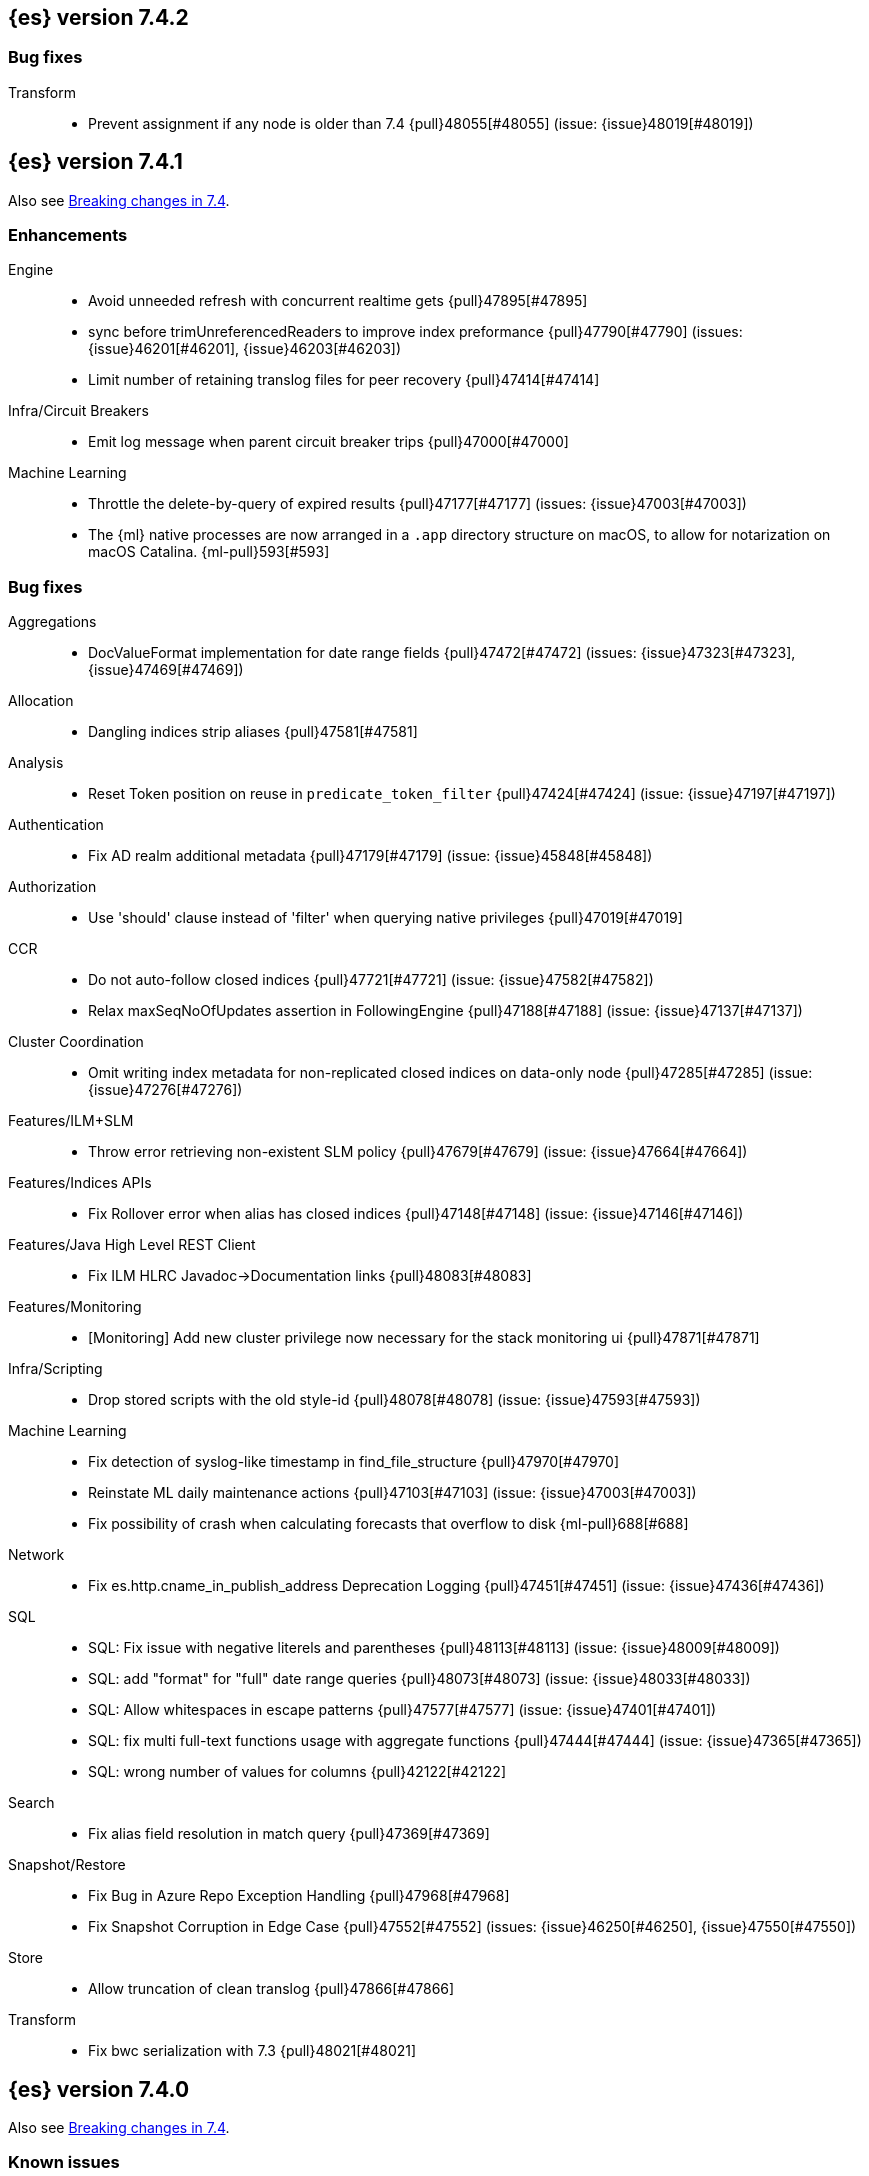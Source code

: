 [[release-notes-7.4.2]]
== {es} version 7.4.2

[float]
[[bug-7.4.2]]
=== Bug fixes

Transform::
* Prevent assignment if any node is older than 7.4 {pull}48055[#48055] (issue: {issue}48019[#48019])

[[release-notes-7.4.1]]
== {es} version 7.4.1

Also see <<breaking-changes-7.4,Breaking changes in 7.4>>.

[[enhancement-7.4.1]]
[float]
=== Enhancements

Engine::
* Avoid unneeded refresh with concurrent realtime gets {pull}47895[#47895]
* sync before trimUnreferencedReaders to improve index preformance {pull}47790[#47790] (issues: {issue}46201[#46201], {issue}46203[#46203])
* Limit number of retaining translog files for peer recovery {pull}47414[#47414]

Infra/Circuit Breakers::
* Emit log message when parent circuit breaker trips {pull}47000[#47000]

Machine Learning::
* Throttle the delete-by-query of expired results {pull}47177[#47177] (issues: {issue}47003[#47003])
* The {ml} native processes are now arranged in a `.app` directory structure on
  macOS, to allow for notarization on macOS Catalina. {ml-pull}593[#593]



[[bug-7.4.1]]
[float]
=== Bug fixes

Aggregations::
* DocValueFormat implementation for date range fields {pull}47472[#47472] (issues: {issue}47323[#47323], {issue}47469[#47469])

Allocation::
* Dangling indices strip aliases {pull}47581[#47581]

Analysis::
* Reset Token position on reuse in `predicate_token_filter` {pull}47424[#47424] (issue: {issue}47197[#47197])

Authentication::
* Fix AD realm additional metadata {pull}47179[#47179] (issue: {issue}45848[#45848])

Authorization::
* Use 'should' clause instead of 'filter' when querying native privileges {pull}47019[#47019]

CCR::
* Do not auto-follow closed indices {pull}47721[#47721] (issue: {issue}47582[#47582])
* Relax maxSeqNoOfUpdates assertion in FollowingEngine {pull}47188[#47188] (issue: {issue}47137[#47137])

Cluster Coordination::
* Omit writing index metadata for non-replicated closed indices on data-only node {pull}47285[#47285] (issue: {issue}47276[#47276])

Features/ILM+SLM::
* Throw error retrieving non-existent SLM policy {pull}47679[#47679] (issue: {issue}47664[#47664])

Features/Indices APIs::
* Fix Rollover error when alias has closed indices {pull}47148[#47148] (issue: {issue}47146[#47146])

Features/Java High Level REST Client::
* Fix ILM HLRC Javadoc->Documentation links {pull}48083[#48083]

Features/Monitoring::
* [Monitoring] Add new cluster privilege now necessary for the stack monitoring ui {pull}47871[#47871]

Infra/Scripting::
* Drop stored scripts with the old style-id {pull}48078[#48078] (issue: {issue}47593[#47593])

Machine Learning::
* Fix detection of syslog-like timestamp in find_file_structure {pull}47970[#47970]
* Reinstate ML daily maintenance actions {pull}47103[#47103] (issue: {issue}47003[#47003])
* Fix possibility of crash when calculating forecasts that overflow to disk {ml-pull}688[#688]

Network::
* Fix es.http.cname_in_publish_address Deprecation Logging {pull}47451[#47451] (issue: {issue}47436[#47436])

SQL::
* SQL: Fix issue with negative literels and parentheses {pull}48113[#48113] (issue: {issue}48009[#48009])
* SQL: add "format" for "full" date range queries {pull}48073[#48073] (issue: {issue}48033[#48033])
* SQL: Allow whitespaces in escape patterns {pull}47577[#47577] (issue: {issue}47401[#47401])
* SQL: fix multi full-text functions usage with aggregate functions {pull}47444[#47444] (issue: {issue}47365[#47365])
* SQL: wrong number of values for columns {pull}42122[#42122]

Search::
* Fix alias field resolution in match query {pull}47369[#47369]

Snapshot/Restore::
* Fix Bug in Azure Repo Exception Handling {pull}47968[#47968]
* Fix Snapshot Corruption in Edge Case {pull}47552[#47552] (issues: {issue}46250[#46250], {issue}47550[#47550])

Store::
* Allow truncation of clean translog {pull}47866[#47866]

Transform::
* Fix bwc serialization with 7.3 {pull}48021[#48021]



[[release-notes-7.4.0]]
== {es} version 7.4.0

Also see <<breaking-changes-7.4,Breaking changes in 7.4>>.

[float]
=== Known issues

* Activating the <<search-slow-log, search slow log>> should be avoided in this version.
Any attempt to log a slow search can throw an AIOOBE due to a bug that
performs concurrent modifications on a shared byte array.
(issue: {issue}/48358[#48358])

* Indices created in 6.x with <<date,`date`>> and <<date_nanos,`date_nanos`>> fields using formats
that are incompatible with java.time patterns will cause parsing errors, incorrect date calculations or wrong search results.
https://github.com/elastic/elasticsearch/pull/52555
This is fixed in {es} 7.7 and later versions.

[[breaking-7.4.0]]
[float]
=== Breaking changes

Infra/REST API::
* Update the schema for the REST API specification {pull}42346[#42346] (issue: {issue}35262[#35262])

Machine Learning::
* Improve progress reporting for data frame analytics {pull}45856[#45856]

Ranking::
* Forbid empty doc values on vector functions {pull}43944[#43944]

Search::
* Use float instead of double for query vectors. {pull}46004[#46004]

Snapshot/Restore::
* Provide an Option to Use Path-Style-Access with S3 Repo {pull}41966[#41966] (issue: {issue}41816[#41816])

Transforms::
* Combine task_state and indexer_state in _stats {pull}45276[#45276] (issue: {issue}45201[#45201])
* Improve response format of transform stats endpoint {pull}44350[#44350] (issue: {issue}43767[#43767])


[[breaking-java-7.4.0]]
[float]
=== Breaking Java changes

Geo::
* Geo: Change order of parameter in Geometries to lon, lat {pull}45332[#45332] (issue: {issue}45048[#45048])

Network::
* Stop Recreating Wrapped Handlers in RestController {pull}44964[#44964]



[[deprecation-7.4.0]]
[float]
=== Deprecations

Geo::
* Geo: add Geometry-based query builders to QueryBuilders {pull}45058[#45058] (issues: {issue}44715[#44715], {issue}45048[#45048])

Infra/Core::
* Bundle AdoptOpenJDK 13 {pull}46860[#46860]
* Add deprecation check for pidfile setting {pull}45939[#45939] (issues: {issue}45938[#45938], {issue}45940[#45940])
* Deprecate the pidfile setting {pull}45938[#45938]
* Add node.processors setting in favor of processors {pull}45855[#45855]
* Deprecate setting processors to more than available {pull}44889[#44889]

Infra/Settings::
* Add deprecation check for processors {pull}45925[#45925] (issues: {issue}45855[#45855], {issue}45905[#45905])

Machine Learning::
* Only emit deprecation warning if there was actual change of a datafeed's job_id. {pull}44755[#44755]
* Deprecate the ability to update datafeed's job_id. {pull}44691[#44691] (issue: {issue}44615[#44615])



[[feature-7.4.0]]
[float]
=== New features

Aggregations::
* Support Range Fields in Histogram and Date Histogram {pull}45395[#45395]
* Add Cumulative Cardinality agg (and Data Science plugin) {pull}43661[#43661] (issue: {issue}43550[#43550])

Analysis::
* Add support for inlined user dictionary in the Kuromoji plugin {pull}45489[#45489] (issue: {issue}25343[#25343])

Authentication::
* PKI realm authentication delegation {pull}45906[#45906] (issue: {issue}34396[#34396])
* PKI Authentication Delegation in new endpoint {pull}43796[#43796] (issue: {issue}34396[#34396])

Authorization::
* Add granular privileges for API keys {pull}42020[#42020]

Features/ILM::
* Add Snapshot Lifecycle Management {pull}43934[#43934] (issue: {issue}38461[#38461])

Features/Watcher::
* Add max_iterations configuration to watcher action with foreach execution {pull}45715[#45715] (issues: {issue}41997[#41997], {issue}45169[#45169])

Geo::
* [SPATIAL] New ShapeQueryBuilder for querying indexed cartesian geometry {pull}45108[#45108] (issue: {issue}44980[#44980])
* [GEO] New ShapeFieldMapper for indexing cartesian geometries {pull}44980[#44980]
* Add Circle Processor {pull}43851[#43851] (issue: {issue}43554[#43554])
* New `shape` field type for indexing Cartesian Geometries {pull}43644[#43644]

Machine Learning::
* Allow the user to specify 'query' in Evaluate Data Frame request {pull}45775[#45775] (issue: {issue}45729[#45729])
* Call the new _estimate_memory_usage API endpoint on data frame analytics _start {pull}45536[#45536] (issues: {issue}44699[#44699], {issue}45544[#45544])
* HLRC for memory usage estimation API {pull}45531[#45531] (issues: {issue}44699[#44699], {issue}45188[#45188])
* Implement ml/data_frame/analytics/_estimate_memory_usage API endpoint {pull}45188[#45188] (issue: {issue}44699[#44699])



[[enhancement-7.4.0]]
[float]
=== Enhancements

Aggregations::
* Add more flexibility to MovingFunction window alignment {pull}44360[#44360] (issue: {issue}42181[#42181])
* Optimize Min and Max BKD optimizations {pull}44315[#44315] (issue: {issue}44290[#44290])
* Allow pipeline aggs to select specific buckets from multi-bucket aggs {pull}44179[#44179]

Allocation::
* Defer reroute when starting shards {pull}44433[#44433] (issues: {issue}42105[#42105], {issue}42738[#42738])
* Allow RerouteService to reroute at lower priority {pull}44338[#44338]
* Auto-release of read-only-allow-delete block when disk utilization fa… {pull}42559[#42559] (issue: {issue}39334[#39334])

Analysis::
* Allow all token/char filters in normalizers {pull}43803[#43803] (issue: {issue}43758[#43758])

Authentication::
* Allow Transport Actions to indicate authN realm {pull}45767[#45767] (issue: {issue}45331[#45331])
* Explicitly fail if a realm only exists in keystore {pull}44471[#44471] (issue: {issue}44207[#44207])

Authorization::
* Add `manage_own_api_key` cluster privilege {pull}45897[#45897] (issue: {issue}40031[#40031])
* Consider `owner` flag when retrieving/invalidating keys with API key service {pull}45421[#45421] (issue: {issue}40031[#40031])
* REST API changes for manage-own-api-key privilege {pull}44936[#44936] (issue: {issue}40031[#40031])
* Simplify API key service API {pull}44935[#44935] (issue: {issue}40031[#40031])

CCR::
* Include leases in error message when operations no longer available {pull}45681[#45681]

CRUD::
* Return seq_no and primary_term for noop update {pull}44603[#44603] (issue: {issue}42497[#42497])

Cluster Coordination::
* Improve slow logging in MasterService {pull}45086[#45086] (issue: {issue}45007[#45007])
* More logging for slow cluster state application {pull}45007[#45007]
* Ignore unknown fields if overriding node metadata {pull}44689[#44689]
* Allow pending tasks before state recovery {pull}44685[#44685] (issue: {issue}44652[#44652])

Distributed::
* Do not create engine under IndexShard#mutex {pull}45263[#45263] (issue: {issue}43699[#43699])

Docs Infrastructure::
* add clarification around TESTSETUP docu and error message {pull}43306[#43306]

Engine::
* Flush engine after big merge {pull}46066[#46066]
* Do sync before closeIntoReader when rolling generation to improve index performance {pull}45765[#45765] (issue: {issue}45371[#45371])
* Refactor index engines to manage readers instead of searchers {pull}43860[#43860]
* Async IO Processor release before notify {pull}43682[#43682]
* Enable indexing optimization using sequence numbers on replicas {pull}43616[#43616] (issue: {issue}34099[#34099])

Features/ILM::
* Add node setting for disabling SLM {pull}46794[#46794] (issue: {issue}38461[#38461])
* Include in-progress snapshot for a policy with get SLM policy API {pull}45245[#45245]
*  Add option to filter ILM explain response {pull}44777[#44777] (issue: {issue}44189[#44189])
* Expose index age in ILM explain output {pull}44457[#44457] (issue: {issue}38988[#38988])

Features/Indices APIs::
* Add Clone Index API {pull}44267[#44267] (issue: {issue}44128[#44128])
* Add description to force-merge tasks {pull}41365[#41365] (issue: {issue}15975[#15975])

Features/Ingest::
* Fix IngestService to respect original document content type {pull}45799[#45799]
* Ingest Attachment: Upgrade tika to v1.22 {pull}45575[#45575]
* Retrieve processors instead of checking existence {pull}45354[#45354]
* Add ingest processor existence helper method {pull}45156[#45156]
* Change the ingest simulate api to not include dropped documents {pull}44161[#44161] (issue: {issue}36150[#36150])

Features/Java High Level REST Client::
* Add XContentType as parameter to HLRC ART#createServerTestInstance {pull}46036[#46036] (issue: {issue}45970[#45970])
* Add CloseIndexResponse to HLRC {pull}44349[#44349] (issue: {issue}39687[#39687])
* Add mapper-extras and the RankFeatureQuery in the hlrc {pull}43713[#43713] (issue: {issue}43634[#43634])
* removing background state update of Request object by RequestConverte… {pull}40156[#40156] (issue: {issue}39666[#39666])
* Add delete aliases API to the high-level REST client {pull}32909[#32909] (issue: {issue}27205[#27205])

Features/Watcher::
* Add SSL/TLS settings for watcher email {pull}45272[#45272] (issue: {issue}30307[#30307])
* Watcher reporting: add email warning if CSV attachment contains values that may be interperted as formulas {pull}44460[#44460]
* Watcher add stopped listener {pull}43939[#43939] (issue: {issue}42409[#42409])
* Improve CryptoService error message on missing secure file {pull}43623[#43623] (issue: {issue}43619[#43619])

Geo::
* Support WKT point conversion to geo_point type {pull}44107[#44107] (issue: {issue}41821[#41821])

Infra/Circuit Breakers::
* Fix G1 GC default IHOP {pull}46169[#46169]

Infra/Core::
* Add OCI annotations and adjust existing annotations {pull}45167[#45167] (issues: {issue}45162[#45162], {issue}45166[#45166])
* Use the full hash in build info {pull}45163[#45163] (issue: {issue}45162[#45162])

Infra/Packaging::
* Remove redundant Java check from Sys V init {pull}45793[#45793] (issue: {issue}45593[#45593])
* Notify systemd when Elasticsearch is ready {pull}44673[#44673]

Infra/Plugins::
* Make plugin verification FIPS 140 compliant {pull}44224[#44224] (issue: {issue}41263[#41263])

Infra/Scripting::
* Whitelist randomUUID in Painless {pull}45148[#45148] (issue: {issue}39080[#39080])
* Add missing ZonedDateTime methods for joda compat layer {pull}44829[#44829] (issue: {issue}44411[#44411])
* Remove stale permissions from untrusted policy {pull}44783[#44783]

Infra/Settings::
* Add more meaningful keystore version mismatch errors {pull}46291[#46291] (issue: {issue}44624[#44624])
* Lift the restrictions that uppercase is not allowed in Setting Name. {pull}45222[#45222] (issue: {issue}43835[#43835])
* Normalize environment paths {pull}45179[#45179] (issue: {issue}45176[#45176])

Machine Learning::
* Support boolean fields for data frame analytics {pull}46037[#46037]
* Add description to data frame analytics {pull}45774[#45774]
* Add regression analysis to data frame analytics {pull}45292[#45292]
* Introduce formal node ML role {pull}45174[#45174] (issues: {issue}29943[#29943], {issue}43175[#43175])
* Improve CSV header row detection in find_file_structure {pull}45099[#45099] (issue: {issue}45047[#45047])
* Outlier detection should only fetch docs that have the analyzed fields {pull}44944[#44944]
* Persist DatafeedTimingStats with RefreshPolicy.NONE by default {pull}44940[#44940] (issue: {issue}44792[#44792])
* Add result_type field to TimingStats and DatafeedTimingStats documents {pull}44812[#44812]
* Implement exponential average search time per hour statistics. {pull}44683[#44683] (issue: {issue}29857[#29857])
* Add r_squared eval metric to regression {pull}44248[#44248]
* Adds support for regression.mean_squared_error to eval API {pull}44140[#44140]
* Add DatafeedTimingStats.average_search_time_per_bucket_ms and TimingStats.total_bucket_processing_time_ms stats {pull}44125[#44125] (issue: {issue}29857[#29857])
* Add DatafeedTimingStats to datafeed GetDatafeedStatsAction.Response {pull}43045[#43045] (issue: {issue}29857[#29857])

Network::
* Better logging for TLS message on non-secure transport channel {pull}45835[#45835] (issue: {issue}32688[#32688])
* Asynchronously connect to remote clusters {pull}44825[#44825] (issue: {issue}40150[#40150])
* Improve errors when TLS files cannot be read {pull}44787[#44787] (issue: {issue}43079[#43079])
* Add per-socket keepalive options {pull}44055[#44055]
* Move ConnectionManager to async APIs {pull}42636[#42636]

Ranking::
* Search enhancement: pinned queries {pull}44345[#44345] (issue: {issue}44074[#44074])
* Fix parameter value for calling data.advanceExact {pull}44205[#44205]
* Add l1norm and l2norm distances for vectors {pull}44116[#44116] (issue: {issue}37947[#37947])

Recovery::
* Ignore translog retention policy if soft-deletes enabled {pull}45473[#45473] (issue: {issue}45136[#45136])
* Only retain reasonable history for peer recoveries {pull}45208[#45208] (issue: {issue}41536[#41536])
* Use index for peer recovery instead of translog {pull}45136[#45136] (issues: {issue}38904[#38904], {issue}41536[#41536], {issue}42211[#42211])
* Trim local translog in peer recovery {pull}44756[#44756]
* Make peer recovery send file chunks async {pull}44468[#44468] (issues: {issue}36195[#36195], {issue}44040[#44040])

SQL::
* SQL: Support queries with HAVING over SELECT {pull}46709[#46709] (issue: {issue}37051[#37051])
* SQL: Break TextFormatter/Cursor dependency {pull}45613[#45613] (issue: {issue}45516[#45516])
* SQL: remove deprecated use of "interval" from date_histogram usage {pull}45501[#45501] (issue: {issue}43922[#43922])
* SQL: use hasValue() methods from Elasticsearch's InspectionHelper classes {pull}44745[#44745] (issue: {issue}35745[#35745])
* Switch from using docvalue_fields to extracting values from _source {pull}44062[#44062] (issue: {issue}41852[#41852])

Search::
* Adds usage stats for vectors: {pull}44512[#44512]
* Associate sub-requests to their parent task in multi search API {pull}44492[#44492]
* Cancel search task on connection close {pull}43332[#43332]

Security::
* Set security index refresh interval to 1s {pull}45434[#45434] (issue: {issue}44934[#44934])

Snapshot/Restore::
* add disable_chunked_encoding configuration {pull}44052[#44052]
* Repository Cleanup Endpoint {pull}43900[#43900]

Task Management::
* Remove task null check in TransportAction {pull}45014[#45014]
* TaskListener#onFailure to accept Exception instead of Throwable {pull}44946[#44946]
* Move child task cancellation to TaskManager {pull}44573[#44573] (issue: {issue}44494[#44494])

Transforms::
* Add update transform api endpoint {pull}45154[#45154] (issue: {issue}43438[#43438])
* Add support for bucket_selector {pull}44718[#44718] (issues: {issue}43744[#43744], {issue}44557[#44557])
* Add force delete {pull}44590[#44590] (issue: {issue}43961[#43961])
* Add dynamic cluster setting for failure retries {pull}44577[#44577]
* Add optional defer_validation param to PUT {pull}44455[#44455] (issue: {issue}43439[#43439])
* Add support for geo_bounds aggregation {pull}44441[#44441]
* Add a frequency option to transform config, default 1m {pull}44120[#44120]


[[bug-7.4.0]]
[float]
=== Bug fixes

Aggregations::
* Fix early termination of aggregators that run with breadth-first mode {pull}44963[#44963] (issue: {issue}44909[#44909])
* Support BucketScript paths of type string and array. {pull}44694[#44694] (issue: {issue}44385[#44385])

Allocation::
* Avoid overshooting watermarks during relocation {pull}46079[#46079] (issue: {issue}45177[#45177])
* Cluster health should await events plus other things {pull}44348[#44348]
* Do not copy initial recovery filter during split {pull}44053[#44053] (issue: {issue}43955[#43955])

Analysis::
* Enable reloading of synonym_graph filters {pull}45135[#45135] (issue: {issue}45127[#45127])
* Fix AnalyzeAction response serialization {pull}44284[#44284] (issue: {issue}44078[#44078])

Authentication::
* Fallback to realm authc if ApiKey fails {pull}46538[#46538]
* Enforce realm name uniqueness {pull}46253[#46253]
* Allow empty token endpoint for implicit flow {pull}45038[#45038]
* Do not use scroll when finding duplicate API key {pull}45026[#45026]
* Fix broken short-circuit in getUnlicensedRealms {pull}44399[#44399]
* Fix X509AuthenticationToken principal {pull}43932[#43932] (issues: {issue}34396[#34396], {issue}43796[#43796])

Authorization::
* Do not rewrite aliases on remove-index from aliases requests {pull}46989[#46989]
* Give kibana user privileges to create APM agent config index {pull}46765[#46765] (issue: {issue}45610[#45610])
*  Add `manage_own_api_key` cluster privilege {pull}45696[#45696] (issue: {issue}40031[#40031])
* Sparse role queries can throw an NPE {pull}45053[#45053]

CCR::
* Clean up ShardFollowTasks for deleted indices {pull}44702[#44702] (issue: {issue}34404[#34404])
* Skip update if leader and follower settings identical {pull}44535[#44535] (issue: {issue}44521[#44521])
* Avoid stack overflow in auto-follow coordinator {pull}44421[#44421] (issue: {issue}43251[#43251])
* Avoid NPE when checking for CCR index privileges {pull}44397[#44397] (issue: {issue}44172[#44172])

CRUD::
* Ignore replication for noop updates {pull}46458[#46458] (issues: {issue}41065[#41065], {issue}44603[#44603], {issue}46366[#46366])
* Allow _update on write alias {pull}45318[#45318] (issue: {issue}31520[#31520])
* Do not allow version in Rest Update API {pull}43516[#43516] (issue: {issue}42497[#42497])

Cluster Coordination::
* Assert no exceptions during state application {pull}47090[#47090] (issue: {issue}47038[#47038])
* Avoid counting votes from master-ineligible nodes {pull}43688[#43688]

Distributed::
* Fix false positive out of sync warning in synced-flush {pull}46576[#46576] (issues: {issue}28464[#28464], {issue}30244[#30244])
* Suppress warning logs from background sync on relocated primary {pull}46247[#46247] (issues: {issue}40800[#40800], {issue}42241[#42241])
* Ensure AsyncTask#isScheduled remain false after close {pull}45687[#45687] (issue: {issue}45576[#45576])
* Update translog checkpoint after marking operations as persisted {pull}45634[#45634] (issue: {issue}29161[#29161])
* Fix clock used in update requests {pull}45262[#45262] (issue: {issue}45254[#45254])
* Restore DefaultShardOperationFailedException's reason during deserialization {pull}45203[#45203]
* Use IndicesModule named writables in elasticsearch-shard tool {pull}45036[#45036] (issue: {issue}44628[#44628])

Engine::
* Handle delete document level failures {pull}46100[#46100] (issue: {issue}46083[#46083])
* Handle no-op document level failures {pull}46083[#46083]
* Remove leniency during replay translog in peer recovery {pull}44989[#44989]
* Throw TranslogCorruptedException in more cases {pull}44217[#44217]
* Fail engine if hit document failure on replicas {pull}43523[#43523] (issues: {issue}40435[#40435], {issue}43228[#43228])

Features/ILM::
* Handle partial failure retrieving segments in SegmentCountStep {pull}46556[#46556]
* Fixes for API specification {pull}46522[#46522]
* Fix SnapshotLifecycleMetadata xcontent serialization {pull}46500[#46500] (issue: {issue}46499[#46499])
* Updated slm API spec parameters and URL {pull}44797[#44797]
* Fix swapped variables in error message {pull}44300[#44300]

Features/Indices APIs::
* Fix a bug where mappings are dropped from rollover requests. {pull}45411[#45411] (issue: {issue}45399[#45399])
* Create index with typeless mapping {pull}45120[#45120]
* Check shard limit after applying index templates {pull}44619[#44619] (issues: {issue}34021[#34021], {issue}44567[#44567], {issue}44619[#44619])
* Validate index settings after applying templates {pull}44612[#44612] (issues: {issue}34021[#34021], {issue}44567[#44567])

Features/Ingest::
* Allow dropping documents with auto-generated ID {pull}46773[#46773] (issue: {issue}46678[#46678])

Features/Java High Level REST Client::
* [HLRC] Send min_score as query string parameter to the count API {pull}46829[#46829] (issue: {issue}46474[#46474])
* HLRC multisearchTemplate forgot params {pull}46492[#46492] (issue: {issue}46488[#46488])
* terminateAfter added to the RequestConverter {pull}46474[#46474] (issue: {issue}46446[#46446])
* [Closes #44045] Added 'slices' parameter when submitting reindex request via Java high level REST client {pull}45690[#45690] (issue: {issue}44045[#44045])
* HLRC: Fix '+' Not Correctly Encoded in GET Req. {pull}33164[#33164] (issue: {issue}33077[#33077])

Features/Watcher::
* Fix class used to initialize logger in Watcher {pull}46467[#46467]
* Fix wrong URL encoding in watcher HTTP client {pull}45894[#45894] (issue: {issue}44970[#44970])
* Fix watcher HttpClient URL creation {pull}45207[#45207] (issue: {issue}44970[#44970])
* Log write failures for watcher history document. {pull}44129[#44129]

Geo::
* Geo: fix geo query decomposition {pull}44924[#44924] (issue: {issue}44891[#44891])
* Geo: add validator that only checks altitude {pull}43893[#43893]

Highlighting::
* Fix highlighting for script_score query {pull}46507[#46507] (issue: {issue}46471[#46471])

Infra/Core::
* Always check that cgroup data is present {pull}45606[#45606] (issue: {issue}45396[#45396])
* Safe publication of DelayedAllocationService and SnapshotShardsService {pull}45517[#45517] (issue: {issue}38560[#38560])
* Add default CLI JVM options {pull}44545[#44545] (issues: {issue}219[#219], {issue}42021[#42021])
* Fix decimal point parsing for date_optional_time {pull}43859[#43859] (issue: {issue}43730[#43730])

Infra/Logging::
* Fix types field in JSON Search Slow Logs {pull}44641[#44641]
* Add types field to JSON slow logs in 7.x {pull}44592[#44592] (issues: {issue}41354[#41354], {issue}44178[#44178])

Infra/Packaging::
* Add destructiveDistroTest meta task {pull}45762[#45762]
* Use bundled JDK in Sys V init {pull}45593[#45593] (issue: {issue}45542[#45542])
* Restore setting up temp dir for windows service {pull}44541[#44541]

Infra/Plugins::
* Do not checksum all bytes at once in plugin install {pull}44649[#44649] (issue: {issue}44545[#44545])

Infra/REST API::
* Improve error message when index settings are not a map {pull}45588[#45588] (issue: {issue}45126[#45126])
* Add is_write_index column to cat.aliases {pull}44772[#44772]
* Fix URL documentation in API specs {pull}44487[#44487]

Infra/Scripting::
* Fix bugs in Painless SCatch node {pull}45880[#45880]
* Fix JodaCompatibleZonedDateTime casts in Painless {pull}44874[#44874]

Infra/Settings::
* bug fix about elasticsearch.common.settings.Settings.processSetting {pull}44047[#44047] (issue: {issue}43791[#43791])

Machine Learning::
* Fix two datafeed flush lockup bugs {pull}46982[#46982]
* Throw an error when a datafeed needs CCS but it is not enabled for the node {pull}46044[#46044] (issue: {issue}46025[#46025])
* Handle "null" value of Estimate memory usage API response gracefully. {pull}45726[#45726] (issue: {issue}44699[#44699])
* Remove timeout on waiting for data frame analytics result processor to complete {pull}45724[#45724] (issue: {issue}45723[#45723])
* Check dest index is empty when starting data frame analytics {pull}45094[#45094]
* Catch any error thrown while closing data frame analytics process {pull}44958[#44958]
* Treat PostDataActionResponse.DataCounts.bucketCount as incremental rather than absolute (total). {pull}44803[#44803] (issue: {issue}44792[#44792])
* Treat big changes in searchCount as significant and persist the document after such changes {pull}44413[#44413] (issues: {issue}44196[#44196], {issue}44335[#44335])
* Update .ml-config mappings before indexing job, datafeed or data frame analytics config {pull}44216[#44216] (issue: {issue}44263[#44263])
* Wait for .ml-config primary before assigning persistent tasks {pull}44170[#44170] (issue: {issue}44156[#44156])
* Fix ML memory tracker lockup when inner step fails {pull}44158[#44158] (issue: {issue}44156[#44156])
* Fix datafeed checks when a concrete remote index is present {pull}43923[#43923] (issue: {issue}42113[#42113])
* Rename outlier detection method values `knn` and `tnn` to `distance_kth_nn` and `distance_knn`
respectively to match the API. {ml-pull}598[#598]
* Fix occasional (non-deterministic) reinitialisation of modeling for the `lat_long`
function. {ml-pull}641[#641]

Mapping::
* Make sure to validate the type before attempting to merge a new mapping. {pull}45157[#45157] (issues: {issue}29316[#29316], {issue}43012[#43012])
* Ensure field caps doesn't error on rank feature fields. {pull}44370[#44370] (issue: {issue}44330[#44330])
* Prevent types deprecation warning for indices.exists requests {pull}43963[#43963] (issue: {issue}43905[#43905])
* Add include_type_name in indices.exitst REST API spec {pull}43910[#43910] (issue: {issue}43905[#43905])

Network::
* Fix Broken HTTP Request Breaking Channel Closing {pull}45958[#45958] (issues: {issue}43362[#43362], {issue}43850[#43850])
* Fix plaintext on TLS port logging {pull}45852[#45852] (issue: {issue}32688[#32688])
* transport.publish_address should contain CNAME {pull}45626[#45626] (issues: {issue}32806[#32806], {issue}39970[#39970])
* Fix bug in copying bytes for socket write {pull}45463[#45463] (issue: {issue}45444[#45444])

Recovery::
* Never release store using CancellableThreads {pull}45409[#45409] (issues: {issue}45136[#45136], {issue}45237[#45237])
* Remove leniency in reset engine from translog {pull}44711[#44711]

Rollup::
* Fix Rollup job creation to work with templates {pull}43943[#43943]

SQL::
* SQL: Properly handle indices with no/empty mapping {pull}46775[#46775] (issue: {issue}46757[#46757])
* SQL: improve ResultSet behavior when no rows are available {pull}46753[#46753] (issue: {issue}46750[#46750])
* SQL: use the correct data type for types conversion {pull}46574[#46574] (issue: {issue}46090[#46090])
* SQL: Fix issue with common type resolution {pull}46565[#46565] (issue: {issue}46551[#46551])
* SQL: fix scripting for grouped by datetime functions {pull}46421[#46421] (issue: {issue}40241[#40241])
* SQL: Use null schema response {pull}46386[#46386] (issue: {issue}46381[#46381])
* SQL: Fix issue with IIF function when condition folds {pull}46290[#46290] (issue: {issue}46268[#46268])
* SQL: Fix issue with DataType for CASE with NULL {pull}46173[#46173] (issue: {issue}46032[#46032])
* SQL: adds format parameter to range queries for constant date comparisons {pull}45326[#45326] (issue: {issue}45139[#45139])
* SQL: uniquely named inner_hits sections for each nested field condition {pull}45039[#45039] (issues: {issue}33080[#33080], {issue}44544[#44544])
* SQL: fix URI path being lost in case of hosted ES scenario {pull}44776[#44776] (issue: {issue}44721[#44721])
* SQL: change the size of the list of concrete indices when resolving multiple indices {pull}43878[#43878] (issue: {issue}43876[#43876])
* SQL: handle double quotes escaping {pull}43829[#43829] (issue: {issue}43810[#43810])
* SQL: add pretty printing to JSON format {pull}43756[#43756]
* SQL: handle SQL not being available in a more graceful way {pull}43665[#43665] (issue: {issue}41279[#41279])

Search::
* Multi-get requests should wait for search active {pull}46283[#46283] (issue: {issue}27500[#27500])
* Ensure top docs optimization is fully disabled for queries with unbounded max scores. {pull}46105[#46105] (issue: {issue}45933[#45933])
* Disallow partial results when shard unavailable {pull}45739[#45739] (issue: {issue}42612[#42612])
* Prevent Leaking Search Tasks on Exceptions in FetchSearchPhase and DfsQueryPhase {pull}45500[#45500]
* Fix an NPE when requesting inner hits and _source is disabled. {pull}44836[#44836] (issue: {issue}43517[#43517])
* Don't use index_phrases on graph queries {pull}44340[#44340] (issue: {issue}43976[#43976])

Security::
* Initialize document subset bit set cache used for DLS {pull}46211[#46211] (issue: {issue}45147[#45147])
* Fix .security-* indices auto-create {pull}44918[#44918]
* SecurityIndexManager handle RuntimeException while reading mapping {pull}44409[#44409]
* Do not swallow I/O exception getting authentication {pull}44398[#44398] (issues: {issue}44172[#44172], {issue}44397[#44397])
* Use system context for looking up connected nodes {pull}43991[#43991] (issue: {issue}43974[#43974])

Snapshot/Restore::
* Fix Bug in Snapshot Status Response Timestamps {pull}46919[#46919] (issue: {issue}46913[#46913])
* GCS deleteBlobsIgnoringIfNotExists should catch StorageException {pull}46832[#46832] (issue: {issue}46772[#46772])
* Fix TransportSnapshotsStatusAction ThreadPool Use {pull}45824[#45824]
* Stop Executing SLM Policy Transport Action on Snapshot Pool {pull}45727[#45727] (issue: {issue}45594[#45594])
* Check again on-going snapshots/restores of indices before closing {pull}43873[#43873]
* Make Timestamps Returned by Snapshot APIs Consistent {pull}43148[#43148] (issue: {issue}43074[#43074])
* Recursively Delete Unreferenced Index Directories {pull}42189[#42189] (issue: {issue}13159[#13159])

Task Management::
* Catch AllocatedTask registration failures {pull}45300[#45300]

Transforms::
* Use field_caps API for mapping deduction {pull}46703[#46703] (issue: {issue}46694[#46694])
* Fix off-by-one error in checkpoint operations_behind {pull}46235[#46235]
* Moves failure state transition for MT safety {pull}45676[#45676] (issue: {issue}45664[#45664])
* Fix _start?force=true bug {pull}45660[#45660]
* Fix failure state transitions and race condition {pull}45627[#45627] (issues: {issue}45562[#45562], {issue}45609[#45609])
* Fix starting a batch data frame after stopping at runtime  {pull}45340[#45340] (issues: {issue}44219[#44219], {issue}45339[#45339])
* Fix null aggregation handling in indexer {pull}45061[#45061] (issue: {issue}44906[#44906])
* Unify validation exceptions between PUT and _preview {pull}44983[#44983] (issue: {issue}44953[#44953])
* Treat bulk index failures as an indexing failure {pull}44351[#44351] (issue: {issue}44101[#44101])
* Prevent task from attempting to run when failed {pull}44239[#44239] (issue: {issue}44121[#44121])
* Respond with 409 status code when failing _stop {pull}44231[#44231] (issue: {issue}44103[#44103])
* Add index validations to _start data frame transform {pull}44191[#44191] (issue: {issue}44104[#44104])
* Data frame task failure does not make a 500 response {pull}44058[#44058] (issue: {issue}44011[#44011])
* Audit message missing for autostop {pull}43984[#43984] (issue: {issue}43977[#43977])

[[regression-7.4.0]]
[float]
=== Regressions

Aggregations::
* Implement rounding optimization for fixed offset timezones {pull}46670[#46670] (issue: {issue}45702[#45702])



[[upgrade-7.4.0]]
[float]
=== Upgrades

Infra/Core::
* Update joda to 2.10.3 {pull}45495[#45495]

Infra/Packaging::
* Upgrade to JDK 12.0.2 {pull}45172[#45172]

Network::
* Upgrade to Netty 4.1.38 {pull}45132[#45132]

Search::
* Upgrade to lucene snapshot 8.3.0-snapshot-8dd116a6158 {pull}45604[#45604] (issue: {issue}43976[#43976])
